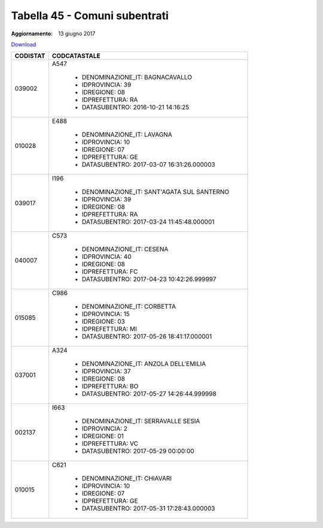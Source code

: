 Tabella 45 - Comuni subentrati
==============================

:Aggiornamento: 13 giugno 2017

`Download <https://www.anpr.interno.it/portale/documents/20182/50186/tabella_45+Comuni+subentrati.xlsx/1893f12f-fab2-4e18-856d-6e094fb0e6a4>`_

+--------------------+--------------------------------------------------------------------------------------------------------------------------------------------------------------------------------------------------------------------------------------------------------------------------------------------------------------------------------------------------------------------------------------------------------------------------------------------------------------------------------------------------------------------+
|CODISTAT            |CODCATASTALE                                                                                                                                                                                                                                                                                                                                                                                                                                                                                                        |
+====================+====================================================================================================================================================================================================================================================================================================================================================================================================================================================================================================================+
|039002              |A547                                                                                                                                                                                                                                                                                                                                                                                                                                                                                                                |
|                    |                                                                                                                                                                                                                                                                                                                                                                                                                                                                                                                    |
|                    |  - DENOMINAZIONE_IT: BAGNACAVALLO                                                                                                                                                                                                                                                                                                                                                                                                                                                                                  |
|                    |  - IDPROVINCIA: 39                                                                                                                                                                                                                                                                                                                                                                                                                                                                                                 |
|                    |  - IDREGIONE: 08                                                                                                                                                                                                                                                                                                                                                                                                                                                                                                   |
|                    |  - IDPREFETTURA: RA                                                                                                                                                                                                                                                                                                                                                                                                                                                                                                |
|                    |  - DATASUBENTRO: 2016-10-21 14:16:25                                                                                                                                                                                                                                                                                                                                                                                                                                                                               |
+--------------------+--------------------------------------------------------------------------------------------------------------------------------------------------------------------------------------------------------------------------------------------------------------------------------------------------------------------------------------------------------------------------------------------------------------------------------------------------------------------------------------------------------------------+
|010028              |E488                                                                                                                                                                                                                                                                                                                                                                                                                                                                                                                |
|                    |                                                                                                                                                                                                                                                                                                                                                                                                                                                                                                                    |
|                    |  - DENOMINAZIONE_IT: LAVAGNA                                                                                                                                                                                                                                                                                                                                                                                                                                                                                       |
|                    |  - IDPROVINCIA: 10                                                                                                                                                                                                                                                                                                                                                                                                                                                                                                 |
|                    |  - IDREGIONE: 07                                                                                                                                                                                                                                                                                                                                                                                                                                                                                                   |
|                    |  - IDPREFETTURA: GE                                                                                                                                                                                                                                                                                                                                                                                                                                                                                                |
|                    |  - DATASUBENTRO: 2017-03-07 16:31:26.000003                                                                                                                                                                                                                                                                                                                                                                                                                                                                        |
+--------------------+--------------------------------------------------------------------------------------------------------------------------------------------------------------------------------------------------------------------------------------------------------------------------------------------------------------------------------------------------------------------------------------------------------------------------------------------------------------------------------------------------------------------+
|039017              |I196                                                                                                                                                                                                                                                                                                                                                                                                                                                                                                                |
|                    |                                                                                                                                                                                                                                                                                                                                                                                                                                                                                                                    |
|                    |  - DENOMINAZIONE_IT: SANT'AGATA SUL SANTERNO                                                                                                                                                                                                                                                                                                                                                                                                                                                                       |
|                    |  - IDPROVINCIA: 39                                                                                                                                                                                                                                                                                                                                                                                                                                                                                                 |
|                    |  - IDREGIONE: 08                                                                                                                                                                                                                                                                                                                                                                                                                                                                                                   |
|                    |  - IDPREFETTURA: RA                                                                                                                                                                                                                                                                                                                                                                                                                                                                                                |
|                    |  - DATASUBENTRO: 2017-03-24 11:45:48.000001                                                                                                                                                                                                                                                                                                                                                                                                                                                                        |
+--------------------+--------------------------------------------------------------------------------------------------------------------------------------------------------------------------------------------------------------------------------------------------------------------------------------------------------------------------------------------------------------------------------------------------------------------------------------------------------------------------------------------------------------------+
|040007              |C573                                                                                                                                                                                                                                                                                                                                                                                                                                                                                                                |
|                    |                                                                                                                                                                                                                                                                                                                                                                                                                                                                                                                    |
|                    |  - DENOMINAZIONE_IT: CESENA                                                                                                                                                                                                                                                                                                                                                                                                                                                                                        |
|                    |  - IDPROVINCIA: 40                                                                                                                                                                                                                                                                                                                                                                                                                                                                                                 |
|                    |  - IDREGIONE: 08                                                                                                                                                                                                                                                                                                                                                                                                                                                                                                   |
|                    |  - IDPREFETTURA: FC                                                                                                                                                                                                                                                                                                                                                                                                                                                                                                |
|                    |  - DATASUBENTRO: 2017-04-23 10:42:26.999997                                                                                                                                                                                                                                                                                                                                                                                                                                                                        |
+--------------------+--------------------------------------------------------------------------------------------------------------------------------------------------------------------------------------------------------------------------------------------------------------------------------------------------------------------------------------------------------------------------------------------------------------------------------------------------------------------------------------------------------------------+
|015085              |C986                                                                                                                                                                                                                                                                                                                                                                                                                                                                                                                |
|                    |                                                                                                                                                                                                                                                                                                                                                                                                                                                                                                                    |
|                    |  - DENOMINAZIONE_IT: CORBETTA                                                                                                                                                                                                                                                                                                                                                                                                                                                                                      |
|                    |  - IDPROVINCIA: 15                                                                                                                                                                                                                                                                                                                                                                                                                                                                                                 |
|                    |  - IDREGIONE: 03                                                                                                                                                                                                                                                                                                                                                                                                                                                                                                   |
|                    |  - IDPREFETTURA: MI                                                                                                                                                                                                                                                                                                                                                                                                                                                                                                |
|                    |  - DATASUBENTRO: 2017-05-26 18:41:17.000001                                                                                                                                                                                                                                                                                                                                                                                                                                                                        |
+--------------------+--------------------------------------------------------------------------------------------------------------------------------------------------------------------------------------------------------------------------------------------------------------------------------------------------------------------------------------------------------------------------------------------------------------------------------------------------------------------------------------------------------------------+
|037001              |A324                                                                                                                                                                                                                                                                                                                                                                                                                                                                                                                |
|                    |                                                                                                                                                                                                                                                                                                                                                                                                                                                                                                                    |
|                    |  - DENOMINAZIONE_IT: ANZOLA DELL'EMILIA                                                                                                                                                                                                                                                                                                                                                                                                                                                                            |
|                    |  - IDPROVINCIA: 37                                                                                                                                                                                                                                                                                                                                                                                                                                                                                                 |
|                    |  - IDREGIONE: 08                                                                                                                                                                                                                                                                                                                                                                                                                                                                                                   |
|                    |  - IDPREFETTURA: BO                                                                                                                                                                                                                                                                                                                                                                                                                                                                                                |
|                    |  - DATASUBENTRO: 2017-05-27 14:26:44.999998                                                                                                                                                                                                                                                                                                                                                                                                                                                                        |
+--------------------+--------------------------------------------------------------------------------------------------------------------------------------------------------------------------------------------------------------------------------------------------------------------------------------------------------------------------------------------------------------------------------------------------------------------------------------------------------------------------------------------------------------------+
|002137              |I663                                                                                                                                                                                                                                                                                                                                                                                                                                                                                                                |
|                    |                                                                                                                                                                                                                                                                                                                                                                                                                                                                                                                    |
|                    |  - DENOMINAZIONE_IT: SERRAVALLE SESIA                                                                                                                                                                                                                                                                                                                                                                                                                                                                              |
|                    |  - IDPROVINCIA: 2                                                                                                                                                                                                                                                                                                                                                                                                                                                                                                  |
|                    |  - IDREGIONE: 01                                                                                                                                                                                                                                                                                                                                                                                                                                                                                                   |
|                    |  - IDPREFETTURA: VC                                                                                                                                                                                                                                                                                                                                                                                                                                                                                                |
|                    |  - DATASUBENTRO: 2017-05-29 00:00:00                                                                                                                                                                                                                                                                                                                                                                                                                                                                               |
+--------------------+--------------------------------------------------------------------------------------------------------------------------------------------------------------------------------------------------------------------------------------------------------------------------------------------------------------------------------------------------------------------------------------------------------------------------------------------------------------------------------------------------------------------+
|010015              |C621                                                                                                                                                                                                                                                                                                                                                                                                                                                                                                                |
|                    |                                                                                                                                                                                                                                                                                                                                                                                                                                                                                                                    |
|                    |  - DENOMINAZIONE_IT: CHIAVARI                                                                                                                                                                                                                                                                                                                                                                                                                                                                                      |
|                    |  - IDPROVINCIA: 10                                                                                                                                                                                                                                                                                                                                                                                                                                                                                                 |
|                    |  - IDREGIONE: 07                                                                                                                                                                                                                                                                                                                                                                                                                                                                                                   |
|                    |  - IDPREFETTURA: GE                                                                                                                                                                                                                                                                                                                                                                                                                                                                                                |
|                    |  - DATASUBENTRO: 2017-05-31 17:28:43.000003                                                                                                                                                                                                                                                                                                                                                                                                                                                                        |
+--------------------+--------------------------------------------------------------------------------------------------------------------------------------------------------------------------------------------------------------------------------------------------------------------------------------------------------------------------------------------------------------------------------------------------------------------------------------------------------------------------------------------------------------------+
